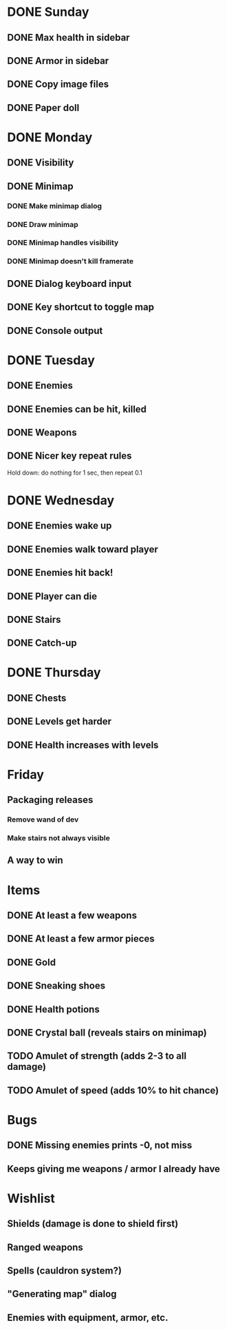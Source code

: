 * DONE Sunday
** DONE Max health in sidebar
** DONE Armor in sidebar
** DONE Copy image files
** DONE Paper doll
* DONE Monday
** DONE Visibility
** DONE Minimap
*** DONE Make minimap dialog
*** DONE Draw minimap
*** DONE Minimap handles visibility
*** DONE Minimap doesn't kill framerate
** DONE Dialog keyboard input
** DONE Key shortcut to toggle map
** DONE Console output
* DONE Tuesday
** DONE Enemies
** DONE Enemies can be hit, killed
** DONE Weapons
** DONE Nicer key repeat rules
   Hold down: do nothing for 1 sec, then repeat 0.1
* DONE Wednesday
** DONE Enemies wake up
** DONE Enemies walk toward player
** DONE Enemies hit back!
** DONE Player can die
** DONE Stairs
** DONE Catch-up
* DONE Thursday
** DONE Chests
** DONE Levels get harder
** DONE Health increases with levels
* Friday
** Packaging releases
*** Remove wand of dev
*** Make stairs not always visible
** A way to win
* Items
** DONE At least a few weapons
** DONE At least a few armor pieces
** DONE Gold
** DONE Sneaking shoes
** DONE Health potions
** DONE Crystal ball (reveals stairs on minimap)
** TODO Amulet of strength (adds 2-3 to all damage)
** TODO Amulet of speed (adds 10% to hit chance)
* Bugs
** DONE Missing enemies prints -0, not miss
** Keeps giving me weapons / armor I already have
* Wishlist
** Shields (damage is done to shield first)
** Ranged weapons
** Spells (cauldron system?)
** "Generating map" dialog
** Enemies with equipment, armor, etc.
